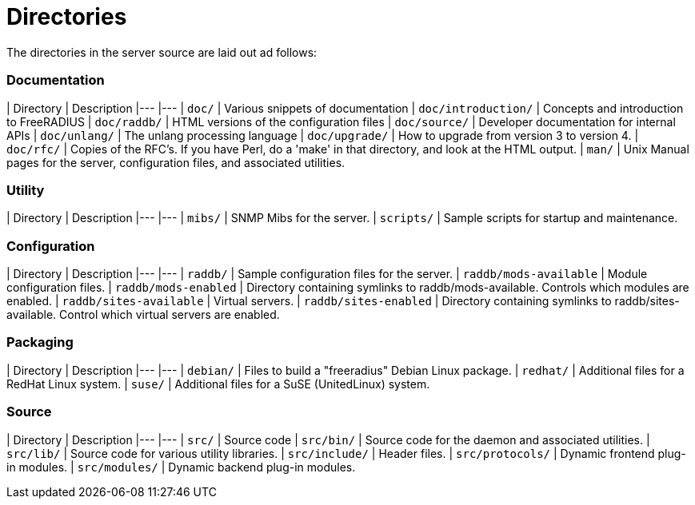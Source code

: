 # Directories

The directories in the server source are laid out ad follows:

### Documentation

| Directory			| Description
|---				|---
| `doc/`  			| Various snippets of documentation
| `doc/introduction/`		| Concepts and introduction to FreeRADIUS
| `doc/raddb/`			| HTML versions of the configuration files
| `doc/source/`			| Developer documentation for internal APIs
| `doc/unlang/`			| The unlang processing language
| `doc/upgrade/`		| How to upgrade from version 3 to version 4.
| `doc/rfc/`			| Copies of the RFC's.  If you have Perl, do a 'make' in that directory, and look at the HTML output.
| `man/`			| Unix Manual pages for the server, configuration files, and associated utilities.

### Utility

| Directory			| Description
|---				|---
| `mibs/`			| SNMP Mibs for the server.
| `scripts/`			| Sample scripts for startup and maintenance.

### Configuration

| Directory			| Description
|---				|---
| `raddb/`			| Sample configuration files for the server.
| `raddb/mods-available`	| Module configuration files.
| `raddb/mods-enabled`		| Directory containing symlinks to raddb/mods-available. Controls which modules are enabled.
| `raddb/sites-available`	| Virtual servers.
| `raddb/sites-enabled`		| Directory containing symlinks to raddb/sites-available. Control which virtual servers are enabled.

### Packaging
| Directory			| Description
|---				|---
| `debian/` 			| Files to build a "freeradius" Debian Linux package.
| `redhat/`			| Additional files for a RedHat Linux system.
| `suse/`			| Additional files for a SuSE (UnitedLinux) system.

### Source
| Directory			| Description
|---				|---
| `src/`			| Source code
| `src/bin/`			| Source code for the daemon and associated utilities.
| `src/lib/`			| Source code for various utility libraries.
| `src/include/`		| Header files.
| `src/protocols/`		| Dynamic frontend plug-in modules.
| `src/modules/`		| Dynamic backend plug-in modules.
